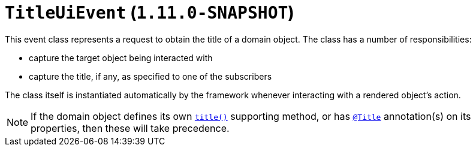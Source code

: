 [[_rg_classes_uievent_manpage-TitleUiEvent]]
= `TitleUiEvent`  (`1.11.0-SNAPSHOT`)
:Notice: Licensed to the Apache Software Foundation (ASF) under one or more contributor license agreements. See the NOTICE file distributed with this work for additional information regarding copyright ownership. The ASF licenses this file to you under the Apache License, Version 2.0 (the "License"); you may not use this file except in compliance with the License. You may obtain a copy of the License at. http://www.apache.org/licenses/LICENSE-2.0 . Unless required by applicable law or agreed to in writing, software distributed under the License is distributed on an "AS IS" BASIS, WITHOUT WARRANTIES OR  CONDITIONS OF ANY KIND, either express or implied. See the License for the specific language governing permissions and limitations under the License.
:_basedir: ../
:_imagesdir: images/


This event class represents a request to obtain the title of a domain object.  The class has a number of responsibilities:

* capture the target object being interacted with

* capture the title, if any, as specified to one of the subscribers

The class itself is instantiated automatically by the framework whenever interacting with a rendered object's action.


[NOTE]
====
If the domain object defines its own xref:rg.adoc#_rg_methods_reserved_manpage-title[`title()`] supporting method, or
has xref:rgant.adoc#_rgant_manpage-Title[`@Title`] annotation(s) on its properties, then these will take
precedence.
====
